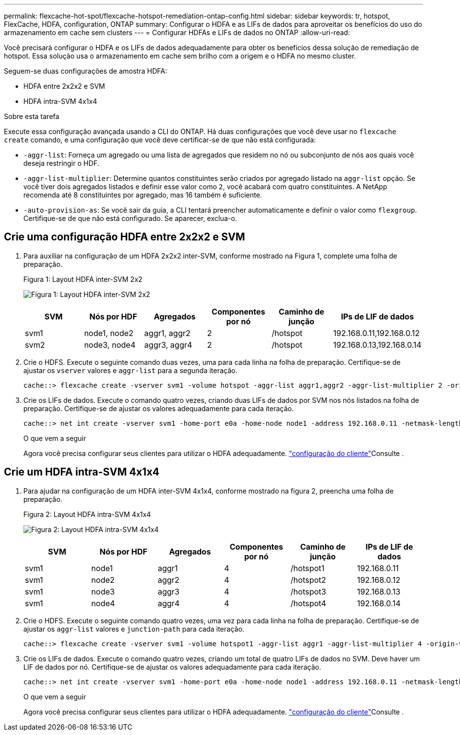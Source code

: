 ---
permalink: flexcache-hot-spot/flexcache-hotspot-remediation-ontap-config.html 
sidebar: sidebar 
keywords: tr, hotspot, FlexCache, HDFA, configuration, ONTAP 
summary: Configurar o HDFA e as LIFs de dados para aproveitar os benefícios do uso do armazenamento em cache sem clusters 
---
= Configurar HDFAs e LIFs de dados no ONTAP
:allow-uri-read: 


[role="lead"]
Você precisará configurar o HDFA e os LIFs de dados adequadamente para obter os benefícios dessa solução de remediação de hotspot. Essa solução usa o armazenamento em cache sem brilho com a origem e o HDFA no mesmo cluster.

Seguem-se duas configurações de amostra HDFA:

* HDFA entre 2x2x2 e SVM
* HDFA intra-SVM 4x1x4


.Sobre esta tarefa
Execute essa configuração avançada usando a CLI do ONTAP. Há duas configurações que você deve usar no `flexcache create` comando, e uma configuração que você deve certificar-se de que não está configurada:

* `-aggr-list`: Forneça um agregado ou uma lista de agregados que residem no nó ou subconjunto de nós aos quais você deseja restringir o HDF.
* `-aggr-list-multiplier`: Determine quantos constituintes serão criados por agregado listado na `aggr-list` opção. Se você tiver dois agregados listados e definir esse valor como `2`, você acabará com quatro constituintes. A NetApp recomenda até 8 constituintes por agregado, mas 16 também é suficiente.
* `-auto-provision-as`: Se você sair da guia, a CLI tentará preencher automaticamente e definir o valor como `flexgroup`. Certifique-se de que não está configurado. Se aparecer, exclua-o.




== Crie uma configuração HDFA entre 2x2x2 e SVM

. Para auxiliar na configuração de um HDFA 2x2x2 inter-SVM, conforme mostrado na Figura 1, complete uma folha de preparação.
+
.Figura 1: Layout HDFA inter-SVM 2x2
image:flexcache-hotspot-hdfa-2x2x2-inter-svm-hdfa.png["Figura 1: Layout HDFA inter-SVM 2x2"]

+
[cols="1,1,1,1,1,1"]
|===
| SVM | Nós por HDF | Agregados | Componentes por nó | Caminho de junção | IPs de LIF de dados 


| svm1 | node1, node2 | aggr1, aggr2 | 2 | /hotspot | 192.168.0.11,192.168.0.12 


| svm2 | node3, node4 | aggr3, aggr4 | 2 | /hotspot | 192.168.0.13,192.168.0.14 
|===
. Crie o HDFS. Execute o seguinte comando duas vezes, uma para cada linha na folha de preparação. Certifique-se de ajustar os `vserver` valores e `aggr-list` para a segunda iteração.
+
[listing]
----
cache::> flexcache create -vserver svm1 -volume hotspot -aggr-list aggr1,aggr2 -aggr-list-multiplier 2 -origin-volume <origin_vol> -origin-vserver <origin_svm> -size <size> -junction-path /hotspot
----
. Crie os LIFs de dados. Execute o comando quatro vezes, criando duas LIFs de dados por SVM nos nós listados na folha de preparação. Certifique-se de ajustar os valores adequadamente para cada iteração.
+
[listing]
----
cache::> net int create -vserver svm1 -home-port e0a -home-node node1 -address 192.168.0.11 -netmask-length 24
----
+
.O que vem a seguir
Agora você precisa configurar seus clientes para utilizar o HDFA adequadamente. link:flexcache-hotspot-remediation-client-config.html["configuração do cliente"]Consulte .





== Crie um HDFA intra-SVM 4x1x4

. Para ajudar na configuração de um HDFA inter-SVM 4x1x4, conforme mostrado na figura 2, preencha uma folha de preparação.
+
.Figura 2: Layout HDFA intra-SVM 4x1x4
image:flexcache-hotspot-hdfa-4x1x4-intra-svm-hdfa.png["Figura 2: Layout HDFA intra-SVM 4x1x4"]

+
[cols="1,1,1,1,1,1"]
|===
| SVM | Nós por HDF | Agregados | Componentes por nó | Caminho de junção | IPs de LIF de dados 


| svm1 | node1 | aggr1 | 4 | /hotspot1 | 192.168.0.11 


| svm1 | node2 | aggr2 | 4 | /hotspot2 | 192.168.0.12 


| svm1 | node3 | aggr3 | 4 | /hotspot3 | 192.168.0.13 


| svm1 | node4 | aggr4 | 4 | /hotspot4 | 192.168.0.14 
|===
. Crie o HDFS. Execute o seguinte comando quatro vezes, uma vez para cada linha na folha de preparação. Certifique-se de ajustar os `aggr-list` valores e `junction-path` para cada iteração.
+
[listing]
----
cache::> flexcache create -vserver svm1 -volume hotspot1 -aggr-list aggr1 -aggr-list-multiplier 4 -origin-volume <origin_vol> -origin-vserver <origin_svm> -size <size> -junction-path /hotspot1
----
. Crie os LIFs de dados. Execute o comando quatro vezes, criando um total de quatro LIFs de dados no SVM. Deve haver um LIF de dados por nó. Certifique-se de ajustar os valores adequadamente para cada iteração.
+
[listing]
----
cache::> net int create -vserver svm1 -home-port e0a -home-node node1 -address 192.168.0.11 -netmask-length 24
----
+
.O que vem a seguir
Agora você precisa configurar seus clientes para utilizar o HDFA adequadamente. link:flexcache-hotspot-remediation-client-config.html["configuração do cliente"]Consulte .


